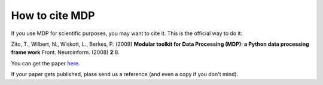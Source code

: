 .. _how_to_cite_mdp:

***************
How to cite MDP
***************

If you use MDP for scientific purposes, you may want to cite it. This is the
official way to do it:

Zito, T., Wilbert, N., Wiskott, L., Berkes, P. (2009)
**Modular toolkit for Data Processing (MDP): a Python data processing frame
work**
Front. Neuroinform. (2008) **2**:8. 

You can get the paper `here <http://dx.doi.org/10.3389/neuro.11.008.2008>`_.

If your paper gets published, plase send us a reference (and even a copy if
you don't mind).
